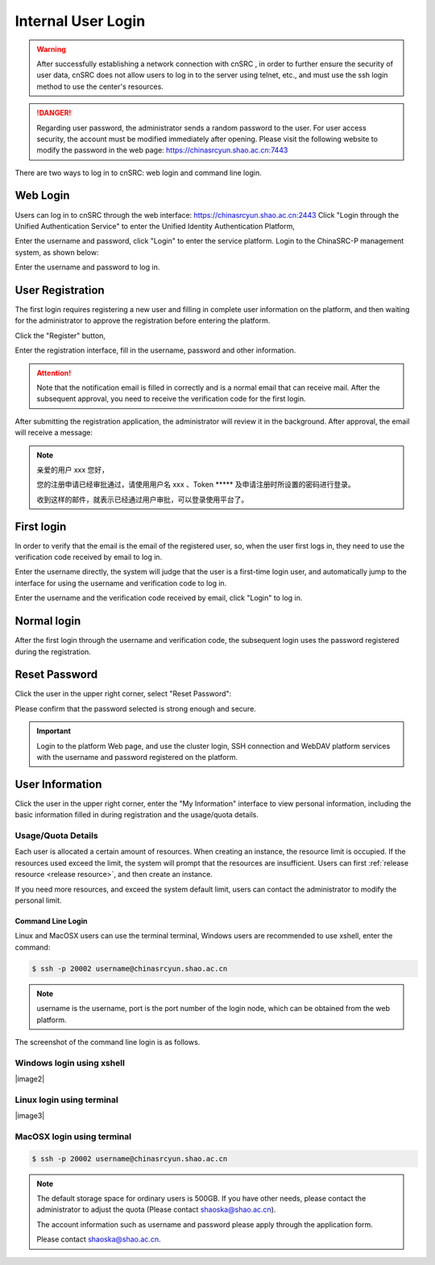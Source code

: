 .. _login-inter:

########################
Internal User Login
########################

.. warning::

   After successfully establishing a network connection with cnSRC , in order to further ensure the security of user data,
   cnSRC does not allow users to log in to the server using telnet, etc., and must use the ssh login method to use the center's resources.




.. danger::

   Regarding user password, the administrator sends a random password to the user. For user access security, the account must be modified immediately after opening.
   Please visit the following website to modify the password in the web page: https://chinasrcyun.shao.ac.cn:7443

There are two ways to log in to cnSRC: web login and command line login.

Web Login
-------------------

.. _web login:

Users can log in to cnSRC through the web interface: https://chinasrcyun.shao.ac.cn:2443
Click "Login through the Unified Authentication Service" to enter the Unified Identity Authentication Platform,

|loginin|

Enter the username and password, click "Login" to enter the service platform.
Login to the ChinaSRC-P management system, as shown below:

|iam|

Enter the username and password to log in.


.. _user-register:

User Registration
-----------------

The first login requires registering a new user and filling in complete user information on the platform, and then waiting for the administrator to approve the registration before entering the platform.

Click the "Register" button,


|login-register|


Enter the registration interface, fill in the username, password and other information.

|login-submit|


.. attention:: 

   Note that the notification email is filled in correctly and is a normal email that can receive mail. After the subsequent approval, you need to receive the verification code for the first login.


After submitting the registration application, the administrator will review it in the background. After approval, the email will receive a message:

.. note:: 

   亲爱的用户 xxx 您好，

   您的注册申请已经审批通过，请使用用户名 xxx 、Token \****\*
   及申请注册时所设置的密码进行登录。

   收到这样的邮件，就表示已经通过用户审批，可以登录使用平台了。

First login
------------

In order to verify that the email is the email of the registered user, so, when the user first logs in, they need to use the verification code received by email to log in.

Enter the username directly, the system will judge that the user is a first-time login user, and automatically jump to the interface for using the username and verification code to log in.

Enter the username and the verification code received by email, click "Login" to log in.

Normal login
------------

After the first login through the username and verification code, the subsequent login uses the password registered during the registration.

.. _reset password:

Reset Password
-----------

Click the user in the upper right corner, select "Reset Password":

|resetpassword|

Please confirm that the password selected is strong enough and secure.

|resetpassword2|

.. important:: 
   
   Login to the platform Web page, and use the cluster login, SSH connection and WebDAV platform services with the username and password registered on the platform.
   
User Information
------------

Click the user in the upper right corner, enter the "My Information" interface to view personal information, including the basic information filled in during registration and the usage/quota details.

|personal info|

Usage/Quota Details
~~~~~~~~~~~~~~~~

Each user is allocated a certain amount of resources. When creating an instance, the resource limit is occupied. If the resources used exceed the limit, the system will prompt that the resources are insufficient. Users can first \ :ref:`release resource <release resource>`\ , and then create an instance.

If you need more resources, and exceed the system default limit, users can contact the administrator to modify the personal limit.



Command Line Login
*****************

Linux and MacOSX users can use the terminal terminal, Windows users are recommended to use xshell, enter the command:

.. code:: bash

   $ ssh -p 20002 username@chinasrcyun.shao.ac.cn

.. note:: 

   username is the username,
   port is the port number of the login node, which can be obtained from the web platform.

The screenshot of the command line login is as follows.

Windows login using xshell
~~~~~~~~~~~~~~~~~~~~~~~~~~~

|image2|

Linux login using terminal
~~~~~~~~~~~~~~~~~~~~~~~~~~~

|image3|

MacOSX login using terminal
~~~~~~~~~~~~~~~~~~~~~~~~~~~~

.. code:: bash

   $ ssh -p 20002 username@chinasrcyun.shao.ac.cn


.. note:: 
   
   The default storage space for ordinary users is 500GB. If you have other needs, please contact the administrator to adjust the quota
   (Please contact shaoska@shao.ac.cn).

   The account information such as username and password please apply through the application form.

   Please contact shaoska@shao.ac.cn.



.. |loginin| image:: ../../_static/login.jpg
.. |iam| image:: ../../_static/iam.jpg

.. |resetpassword| image:: ../../_static/reset_password.png
  :scale: 50
.. |resetpassword2| image:: ../../_static/reset_password2.png
  :scale: 50

.. |personal info| image:: ../../_static/login_personal_info.png

.. |login-register| image:: ../../_static/login_register.png

.. |login-submit| image:: ../../_static/login_submit.png